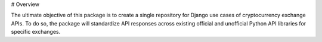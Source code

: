 # Overview

The ultimate objective of this package is to create a single repository for Django use cases of cryptocurrency exchange APIs. To do so, the package will standardize API responses across existing official and unofficial Python API libraries for specific exchanges.

